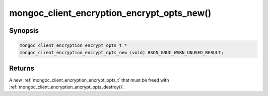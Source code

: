 .. _mongoc_client_encryption_encrypt_opts_new

mongoc_client_encryption_encrypt_opts_new()
===========================================

Synopsis
--------

.. code-block:: c

  mongoc_client_encryption_encrypt_opts_t *
  mongoc_client_encryption_encrypt_opts_new (void) BSON_GNUC_WARN_UNUSED_RESULT;

Returns
-------

A new :ref:`mongoc_client_encryption_encrypt_opts_t` that must be freed with :ref:`mongoc_client_encryption_encrypt_opts_destroy()`.